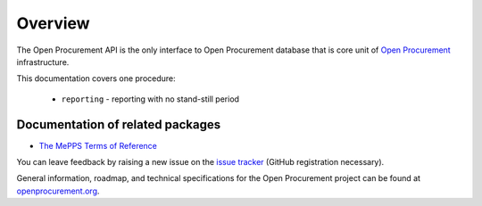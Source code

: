.. _overview:

Overview
========

The Open Procurement API is the only interface to Open Procurement database
that is core unit of `Open Procurement <http://openprocurement.org/>`_
infrastructure.

This documentation covers one procedure:

 * ``reporting`` - reporting with no stand-still period

Documentation of related packages
---------------------------------

* `The MePPS Terms of Reference <http://tor.mepps.openprocurement.io/en/latest/index.html>`_

You can leave feedback by raising a new issue on the `issue tracker <https://github.com/mepps-md/openprocurement.tender.limited/issues>`_ (GitHub
registration necessary).

General information, roadmap, and technical specifications for the
Open Procurement project can be found at `openprocurement.org <http://openprocurement.org/en>`_.
